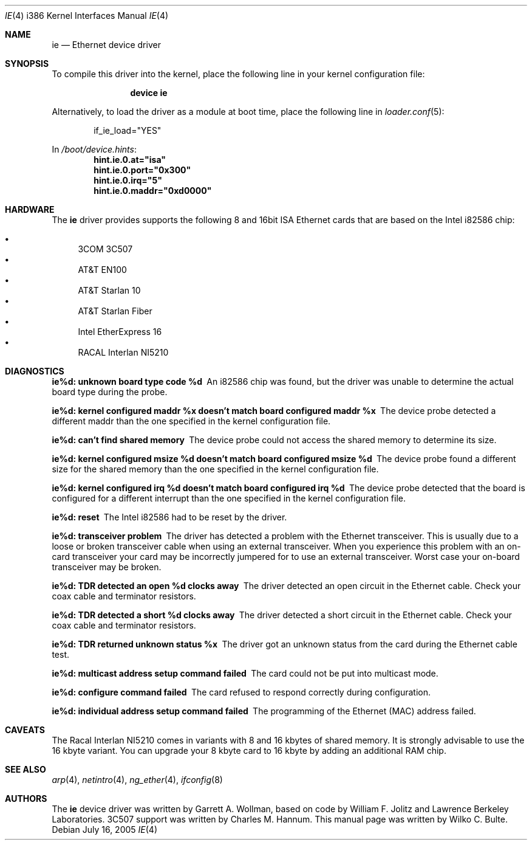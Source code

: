 .\"
.\" Copyright (c) 1994, Wilko Bulte
.\" All rights reserved.
.\"
.\" Redistribution and use in source and binary forms, with or without
.\" modification, are permitted provided that the following conditions
.\" are met:
.\" 1. Redistributions of source code must retain the above copyright
.\"    notice, this list of conditions and the following disclaimer.
.\" 2. Redistributions in binary form must reproduce the above copyright
.\"    notice, this list of conditions and the following disclaimer in the
.\"    documentation and/or other materials provided with the distribution.
.\"
.\" THIS SOFTWARE IS PROVIDED BY THE AUTHOR AND CONTRIBUTORS ``AS IS'' AND
.\" ANY EXPRESS OR IMPLIED WARRANTIES, INCLUDING, BUT NOT LIMITED TO, THE
.\" IMPLIED WARRANTIES OF MERCHANTABILITY AND FITNESS FOR A PARTICULAR PURPOSE
.\" ARE DISCLAIMED.  IN NO EVENT SHALL THE AUTHOR OR CONTRIBUTORS BE LIABLE
.\" FOR ANY DIRECT, INDIRECT, INCIDENTAL, SPECIAL, EXEMPLARY, OR CONSEQUENTIAL
.\" DAMAGES (INCLUDING, BUT NOT LIMITED TO, PROCUREMENT OF SUBSTITUTE GOODS
.\" OR SERVICES; LOSS OF USE, DATA, OR PROFITS; OR BUSINESS INTERRUPTION)
.\" HOWEVER CAUSED AND ON ANY THEORY OF LIABILITY, WHETHER IN CONTRACT, STRICT
.\" LIABILITY, OR TORT (INCLUDING NEGLIGENCE OR OTHERWISE) ARISING IN ANY WAY
.\" OUT OF THE USE OF THIS SOFTWARE, EVEN IF ADVISED OF THE POSSIBILITY OF
.\" SUCH DAMAGE.
.\"
.\" $FreeBSD: src/share/man/man4/man4.i386/ie.4,v 1.21.2.2.8.1 2008/10/02 02:57:24 kensmith Exp $
.\"
.Dd July 16, 2005
.Dt IE 4 i386
.Os
.Sh NAME
.Nm ie
.Nd "Ethernet device driver"
.Sh SYNOPSIS
To compile this driver into the kernel,
place the following line in your
kernel configuration file:
.Bd -ragged -offset indent
.Cd "device ie"
.Ed
.Pp
Alternatively, to load the driver as a
module at boot time, place the following line in
.Xr loader.conf 5 :
.Bd -literal -offset indent
if_ie_load="YES"
.Ed
.Pp
In
.Pa /boot/device.hints :
.Cd hint.ie.0.at="isa"
.Cd hint.ie.0.port="0x300"
.Cd hint.ie.0.irq="5"
.Cd hint.ie.0.maddr="0xd0000"
.Sh HARDWARE
The
.Nm
driver provides supports the following 8 and 16bit ISA Ethernet cards
that are based on the Intel i82586 chip:
.Pp
.Bl -bullet -compact
.It
3COM 3C507
.It
AT&T EN100
.It
AT&T Starlan 10
.It
AT&T Starlan Fiber
.It
Intel EtherExpress 16
.It
RACAL Interlan NI5210
.El
.Sh DIAGNOSTICS
.Bl -diag
.It "ie%d: unknown board type code %d"
An i82586 chip was found, but the driver was unable to determine the actual
board type during the probe.
.It "ie%d: kernel configured maddr %x doesn't match board configured maddr %x"
The device probe detected a different maddr than the one specified in the
kernel configuration file.
.It "ie%d: can't find shared memory"
The device probe could not access the shared memory to determine its size.
.It "ie%d: kernel configured msize %d doesn't match board configured msize %d"
The device probe found a different size for the shared memory than the one
specified in the kernel configuration file.
.It "ie%d: kernel configured irq %d doesn't match board configured irq %d"
The device probe detected that the board is configured for a different
interrupt than the one specified in the kernel configuration file.
.It "ie%d: reset"
The Intel i82586 had to be reset by the driver.
.It "ie%d: transceiver problem"
The driver has detected a problem with the Ethernet transceiver.
This is
usually due to a loose or broken transceiver cable when using an external
transceiver.
When you experience this problem with an on-card transceiver
your card may be incorrectly jumpered for to use an external transceiver.
Worst case your on-board transceiver may be broken.
.It "ie%d: TDR detected an open %d clocks away"
The driver detected an open circuit in the Ethernet cable.
Check your
coax cable and terminator resistors.
.It "ie%d: TDR detected a short %d clocks away"
The driver detected a short circuit in the Ethernet cable.
Check your
coax cable and terminator resistors.
.It "ie%d: TDR returned unknown status %x"
The driver got an unknown status from the card during the Ethernet cable
test.
.It "ie%d: multicast address setup command failed"
The card could not be put into multicast mode.
.It "ie%d: configure command failed"
The card refused to respond correctly during configuration.
.It "ie%d: individual address setup command failed"
The programming of the Ethernet (MAC) address failed.
.El
.Sh CAVEATS
The Racal Interlan NI5210 comes in variants with 8 and 16 kbytes of
shared memory.
It is strongly advisable to use the 16 kbyte variant.
You can upgrade your 8 kbyte card to 16 kbyte by adding an additional
RAM chip.
.Sh SEE ALSO
.Xr arp 4 ,
.Xr netintro 4 ,
.Xr ng_ether 4 ,
.Xr ifconfig 8
.Sh AUTHORS
.An -nosplit
The
.Nm
device driver was written by
.An Garrett A. Wollman ,
based on code by
.An William F. Jolitz
and Lawrence Berkeley Laboratories.
.Tn 3C507
support was written by
.An Charles M. Hannum .
This manual page was written by
.An Wilko C. Bulte .
